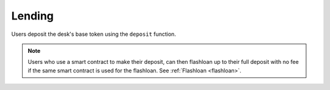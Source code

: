 .. index:: _depositing

.. _depositing:

Lending
#######

Users deposit the desk's base token using the ``deposit`` function.

.. py:function:: deposit(_amount: uint256, _provider: address = empty(address))

    Deposit base coin into the desk for lending.

    * ``_amount``: Amount of base coin being deposited
    * ``_provider``: For use by front-end providers, if applicable

.. note::

    Users who use a smart contract to make their deposit, can then flashloan up to their full deposit with no fee if the same smart contract is used for the flashloan. See :ref:`Flashloan <flashloan>`.

.. py:function:: balanceOf(_user : address) -> uint256

    Returns the base token balance of a user. This is a ``view`` function.

    * ``_user``: The address of the user
